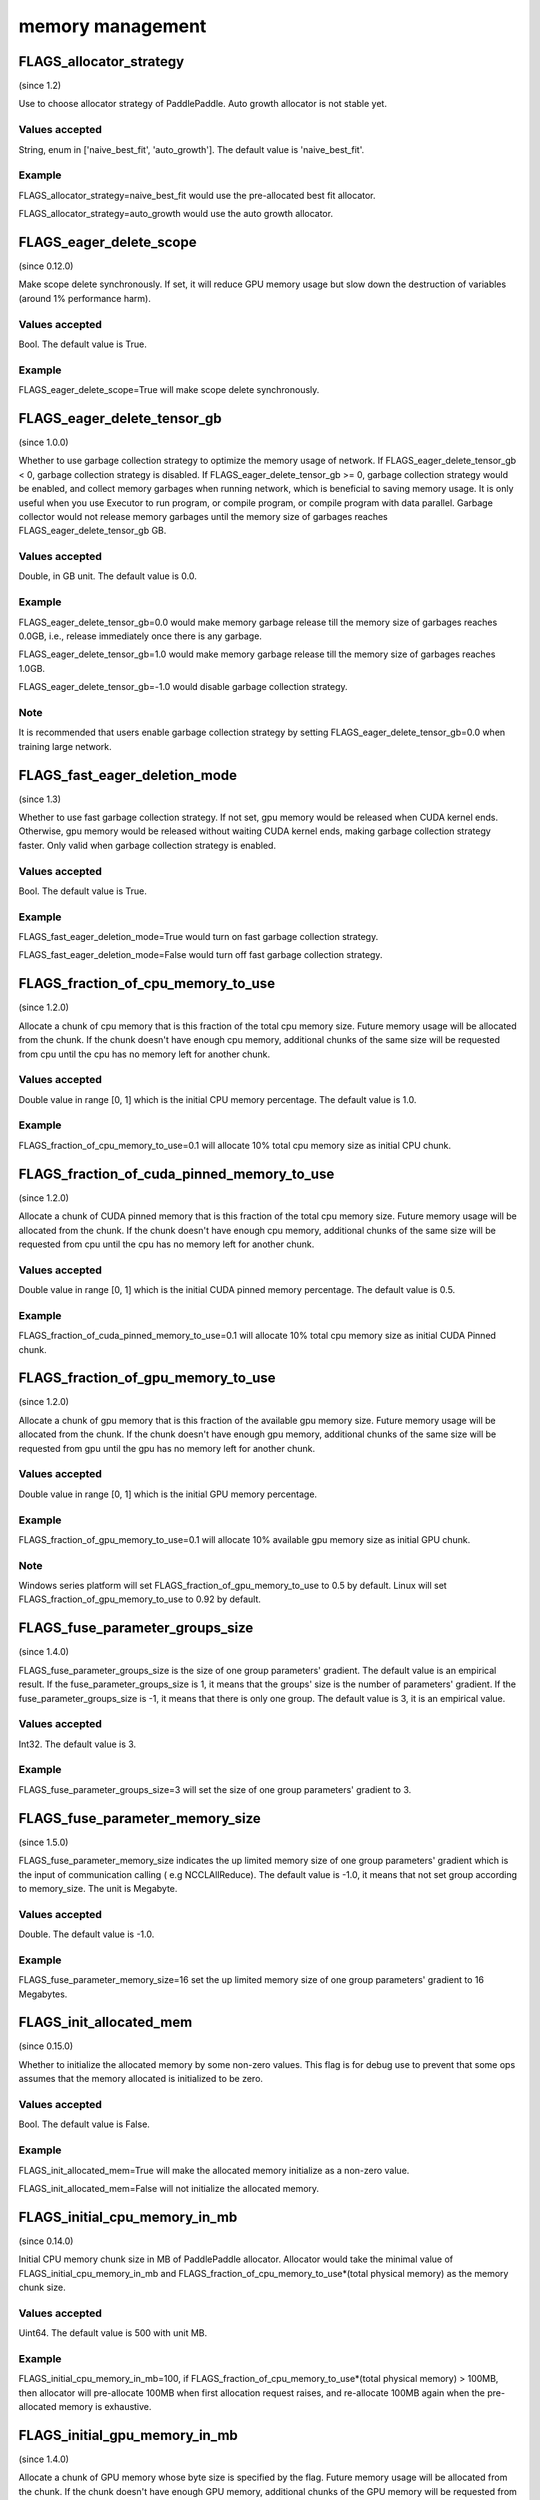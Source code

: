 
memory management
==================


FLAGS_allocator_strategy
**************************************
(since 1.2)

Use to choose allocator strategy of PaddlePaddle. Auto growth allocator is not stable yet.

Values accepted
---------------
String, enum in ['naive_best_fit', 'auto_growth']. The default value is 'naive_best_fit'.

Example
--------
FLAGS_allocator_strategy=naive_best_fit would use the pre-allocated best fit allocator.

FLAGS_allocator_strategy=auto_growth would use the auto growth allocator.



FLAGS_eager_delete_scope
*******************************************
(since 0.12.0)

Make scope delete synchronously. If set, it will reduce GPU memory usage but slow down the destruction of variables (around 1% performance harm).

Values accepted
---------------
Bool. The default value is True.

Example
-------
FLAGS_eager_delete_scope=True will make scope delete synchronously.


FLAGS_eager_delete_tensor_gb
*******************************************
(since 1.0.0)

Whether to use garbage collection strategy to optimize the memory usage of network. If FLAGS_eager_delete_tensor_gb < 0, garbage collection strategy is disabled. If FLAGS_eager_delete_tensor_gb >= 0, garbage collection strategy would be enabled, and collect memory garbages when running network, which is beneficial to saving memory usage. It is only useful when you use Executor to run program, or compile program, or compile program with data parallel. Garbage collector would not release memory garbages until the memory size of garbages reaches FLAGS_eager_delete_tensor_gb GB.

Values accepted
---------------
Double, in GB unit. The default value is 0.0.

Example
-------
FLAGS_eager_delete_tensor_gb=0.0 would make memory garbage release till the memory size of garbages reaches 0.0GB, i.e., release immediately once there is any garbage.

FLAGS_eager_delete_tensor_gb=1.0 would make memory garbage release till the memory size of garbages reaches 1.0GB. 

FLAGS_eager_delete_tensor_gb=-1.0 would disable garbage collection strategy.

Note
-------
It is recommended that users enable garbage collection strategy by setting FLAGS_eager_delete_tensor_gb=0.0 when training large network.


FLAGS_fast_eager_deletion_mode
*******************************************
(since 1.3)

Whether to use fast garbage collection strategy. If not set, gpu memory would be released when CUDA kernel ends. Otherwise, gpu memory would be released without waiting CUDA kernel ends, making garbage collection strategy faster. Only valid when garbage collection strategy is enabled.

Values accepted
---------------
Bool. The default value is True.

Example
-------
FLAGS_fast_eager_deletion_mode=True would turn on fast garbage collection strategy. 

FLAGS_fast_eager_deletion_mode=False would turn off fast garbage collection strategy.

FLAGS_fraction_of_cpu_memory_to_use
*******************************************
(since 1.2.0)

Allocate a chunk of cpu memory that is this fraction of the total cpu memory size. Future memory usage will be allocated from the chunk. If the chunk doesn't have enough cpu memory, additional chunks of the same size will be requested from cpu until the cpu has no memory left for another chunk.

Values accepted
---------------
Double value in range [0, 1] which is the initial CPU memory percentage. The default value is 1.0.

Example
-------
FLAGS_fraction_of_cpu_memory_to_use=0.1 will allocate 10% total cpu memory size as initial CPU chunk.


FLAGS_fraction_of_cuda_pinned_memory_to_use
*******************************************
(since 1.2.0)

Allocate a chunk of CUDA pinned memory that is this fraction of the total cpu memory size. Future memory usage will be allocated from the chunk. If the chunk doesn't have enough cpu memory, additional chunks of the same size will be requested from cpu until the cpu has no memory left for another chunk.

Values accepted
---------------
Double value in range [0, 1] which is the initial CUDA pinned memory percentage. The default value is 0.5.

Example
-------
FLAGS_fraction_of_cuda_pinned_memory_to_use=0.1 will allocate 10% total cpu memory size as initial CUDA Pinned chunk.


FLAGS_fraction_of_gpu_memory_to_use
*******************************************
(since 1.2.0)

Allocate a chunk of gpu memory that is this fraction of the available gpu memory size. Future memory usage will be allocated from the chunk. If the chunk doesn't have enough gpu memory, additional chunks of the same size will be requested from gpu until the gpu has no memory left for another chunk.

Values accepted
---------------
Double value in range [0, 1] which is the initial GPU memory percentage.

Example
-------
FLAGS_fraction_of_gpu_memory_to_use=0.1 will allocate 10% available gpu memory size as initial GPU chunk.

Note
-------
Windows series platform will set FLAGS_fraction_of_gpu_memory_to_use to 0.5 by default.
Linux will set FLAGS_fraction_of_gpu_memory_to_use to 0.92 by default.


FLAGS_fuse_parameter_groups_size
*******************************************
(since 1.4.0)

FLAGS_fuse_parameter_groups_size is the size of one group parameters' gradient. The default value is an empirical result. If the fuse_parameter_groups_size is 1, it means that the groups' size is the number of parameters' gradient. If the fuse_parameter_groups_size is -1, it means that there is only one group. The default value is 3, it is an empirical value.

Values accepted
---------------
Int32. The default value is 3.

Example
-------
FLAGS_fuse_parameter_groups_size=3 will set the size of one group parameters' gradient to 3.



FLAGS_fuse_parameter_memory_size
*******************************************
(since 1.5.0)

FLAGS_fuse_parameter_memory_size indicates the up limited memory size of one group parameters' gradient which is the input of communication calling ( e.g NCCLAllReduce). The default value is -1.0, it means that not set group according to memory_size. The unit is Megabyte.

Values accepted
---------------
Double. The default value is -1.0.

Example
-------
FLAGS_fuse_parameter_memory_size=16 set the up limited memory size of one group parameters' gradient to 16 Megabytes.


FLAGS_init_allocated_mem
*******************************************
(since 0.15.0)

Whether to initialize the allocated memory by some non-zero values. This flag is for debug use to prevent that some ops assumes that the memory allocated is initialized to be zero.

Values accepted
---------------
Bool. The default value is False.

Example
-------
FLAGS_init_allocated_mem=True will make the allocated memory initialize as a non-zero value. 

FLAGS_init_allocated_mem=False will not initialize the allocated memory.


FLAGS_initial_cpu_memory_in_mb
*******************************************
(since 0.14.0)

Initial CPU memory chunk size in MB of PaddlePaddle allocator. Allocator would take the minimal value of FLAGS_initial_cpu_memory_in_mb and FLAGS_fraction_of_cpu_memory_to_use*(total physical memory) as the memory chunk size.

Values accepted
---------------
Uint64. The default value is 500 with unit MB.

Example
-------
FLAGS_initial_cpu_memory_in_mb=100, if FLAGS_fraction_of_cpu_memory_to_use*(total physical memory) > 100MB, then allocator will pre-allocate 100MB when first allocation request raises, and re-allocate 100MB again when the pre-allocated memory is exhaustive.


FLAGS_initial_gpu_memory_in_mb
*******************************************
(since 1.4.0)

Allocate a chunk of GPU memory whose byte size is specified by the flag. Future memory usage will be allocated from the chunk. If the chunk doesn't have enough GPU memory, additional chunks of the GPU memory will be requested from GPU with size specified by FLAGS_reallocate_gpu_memory_in_mb until the GPU has no memory left for the additional chunk.

Values accepted
---------------
Uint64 value greater than 0 which is the initial GPU memory size in MB. 

Example
-------
FLAGS_initial_gpu_memory_in_mb=4096 will allocate 4 GB as initial GPU chunk.

Note
-------
If you set this flag, the memory size set by FLAGS_fraction_of_gpu_memory_to_use will be overrided by this flag, PaddlePaddle will allocate the initial gpu memory with size specified by this flag.
If you don't set this flag, the dafault value 0 will disable this GPU memory strategy. PaddlePaddle will use FLAGS_fraction_of_gpu_memory_to_use to allocate the initial GPU chunk.



FLAGS_memory_fraction_of_eager_deletion
*******************************************
(since 1.4)

A memory size percentage when garbage collection strategy decides which variables should be released. If FLAGS_memory_fraction_of_eager_deletion=1.0, all temporary variables in the network would be released. If FLAGS_memory_fraction_of_eager_deletion=0.0, all temporary variables in the network would not be released. If 0.0<FLAGS_memory_fraction_of_eager_deletion<1.0, all temporary variables would be sorted descendingly according to their memory size, and only 
FLAGS_memory_fraction_of_eager_deletion of variables with largest memory size would be released. This flag is only valid when running compiled program with data parallel.

Values accepted
---------------
Double, inside [0.0, 1.0]. The default value is 1.0.

Example
-------
FLAGS_memory_fraction_of_eager_deletion=0 would keep all temporary variables, that is to say, disabling garbage collection strategy.

FLAGS_memory_fraction_of_eager_deletion=1 would release all temporary variables.  
  
FLAGS_memory_fraction_of_eager_deletion=0.5 would only release 50% of variables with largest memory size.


FLAGS_reallocate_gpu_memory_in_mb
*******************************************
(since 1.4.0)

Re-allocate additional GPU chunk if run out of allocated GPU memory chunk.

Values accepted
---------------
Int64 value greater than 0 in MB which is the re-allocated GPU memory size in MB

Example
-------
FLAGS_reallocate_gpu_memory_in_mb=1024 will re-allocate 1 GB if run out of GPU memory chunk.

Note
-------
If this flag is set, the memory size set by FLAGS_fraction_of_gpu_memory_to_use will be overrided by this flag, PaddlePaddle will re-allocate the gpu memory with size specified by this flag.
If you don't set this flag, the dafault value 0 will disable this GPU memory strategy. PaddlePaddle will use FLAGS_fraction_of_gpu_memory_to_use to re-allocate GPU memory.


FLAGS_use_pinned_memory
*******************************************
(since 0.12.0)

Whether to use cpu pinned memory. If set, CPU allocator calls mlock to lock pages.

Values accepted
---------------
Bool. The default value is True.

Example
-------
FLAGS_use_pinned_memory=True would make the pages of allocated cpu memory lock.
